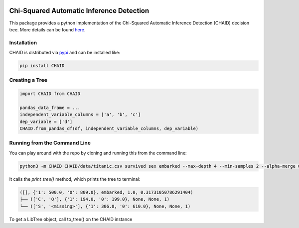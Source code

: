 .. image:: https://img.shields.io/pypi/pyversions/pytest.svg
  :target: https://pypi.python.org/pypi/pytest
    
========================================= 
Chi-Squared Automatic Inference Detection
=========================================

This package provides a python implementation of the Chi-Squared Automatic Inference Detection (CHAID) decision tree. More details can be found here_.


Installation
------------

CHAID is distributed via pypi_ and can be installed like:

.. code-block:: bash
	
	pip install CHAID


Creating a Tree
---------------

.. code-block:: python
	
	import CHAID from CHAID

	pandas_data_frame = ...
	independent_variable_columns = ['a', 'b', 'c']
	dep_variable = ['d']
	CHAID.from_pandas_df(df, independent_variable_columns, dep_variable)

Running from the Command Line
-----------------------------

You can play around with the repo by cloning and running this from the command line:

.. code-block:: bash

	python3 -m CHAID CHAID/data/titanic.csv survived sex embarked --max-depth 4 --min-samples 2 --alpha-merge 0.05

It calls the `print_tree()` method, which prints the tree to terminal:

.. code-block:: bash

	([], {'1': 500.0, '0': 809.0}, embarked, 1.0, 0.31731050786291404)
	├── (['C', 'Q'], {'1': 194.0, '0': 199.0}, None, None, 1)
	└── (['S', '<missing>'], {'1': 306.0, '0': 610.0}, None, None, 1)

To get a LibTree object, call to_tree() on the CHAID instance

.. _here: http://www.python.org/
.. _pypi: https://en.wikipedia.org/wiki/CHAID
